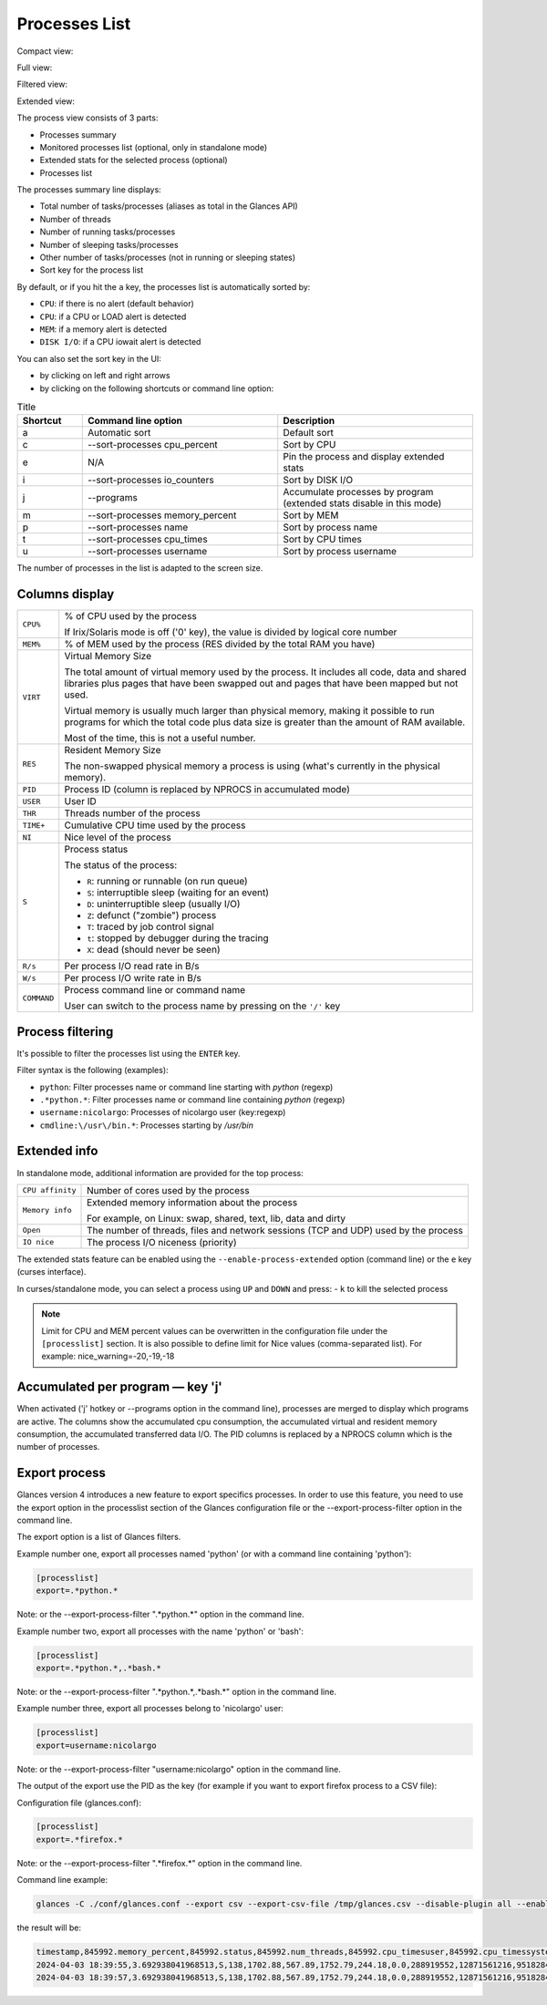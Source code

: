 .. _ps:

Processes List
==============

Compact view:

.. image:: ../_static/processlist.png

Full view:

.. image:: ../_static/processlist-wide.png

Filtered view:

.. image:: ../_static/processlist-filter.png

Extended view:

.. image:: ../_static/processlist-extended.png

The process view consists of 3 parts:

- Processes summary
- Monitored processes list (optional, only in standalone mode)
- Extended stats for the selected process (optional)
- Processes list

The processes summary line displays:

- Total number of tasks/processes (aliases as total in the Glances API)
- Number of threads
- Number of running tasks/processes
- Number of sleeping tasks/processes
- Other number of tasks/processes (not in running or sleeping states)
- Sort key for the process list

By default, or if you hit the ``a`` key, the processes list is
automatically sorted by:

- ``CPU``: if there is no alert (default behavior)
- ``CPU``: if a CPU or LOAD alert is detected
- ``MEM``: if a memory alert is detected
- ``DISK I/O``: if a CPU iowait alert is detected

You can also set the sort key in the UI:

- by clicking on left and right arrows
- by clicking on the following shortcuts or command line option:

.. list-table:: Title
   :widths: 10 30 30
   :header-rows: 1

   * - Shortcut
     - Command line option
     - Description
   * - a
     - Automatic sort
     - Default sort
   * - c
     - --sort-processes cpu_percent
     - Sort by CPU
   * - e
     - N/A
     - Pin the process and display extended stats
   * - i
     - --sort-processes io_counters
     - Sort by DISK I/O
   * - j
     - --programs
     - Accumulate processes by program (extended stats disable in this mode)
   * - m
     - --sort-processes memory_percent
     - Sort by MEM
   * - p
     - --sort-processes name
     - Sort by process name
   * - t
     - --sort-processes cpu_times
     - Sort by CPU times
   * - u
     - --sort-processes username
     - Sort by process username

The number of processes in the list is adapted to the screen size.

Columns display
---------------

.. list-table:: Title
   :widths: 10 60
   :header-rows: 0

   * - ``CPU%``
     - Command line option
     - % of CPU used by the process
       If Irix/Solaris mode is off ('0' key), the value
       is divided by logical core number

========================= ==============================================
``CPU%``                  % of CPU used by the process

                          If Irix/Solaris mode is off ('0' key), the value
                          is divided by logical core number
``MEM%``                  % of MEM used by the process (RES divided by
                          the total RAM you have)
``VIRT``                  Virtual Memory Size

                          The total amount of virtual memory used by the
                          process. It includes all code, data and shared
                          libraries plus pages that have been swapped out
                          and pages that have been mapped but not used.

                          Virtual memory is usually much larger than physical
                          memory, making it possible to run programs for which
                          the total code plus data size is greater than the amount
                          of RAM available.

                          Most of the time, this is not a useful number.
``RES``                   Resident Memory Size

                          The non-swapped physical memory a process is
                          using (what's currently in the physical memory).
``PID``                   Process ID (column is replaced by NPROCS in accumulated mode)
``USER``                  User ID
``THR``                   Threads number of the process
``TIME+``                 Cumulative CPU time used by the process
``NI``                    Nice level of the process
``S``                     Process status

                          The status of the process:

                          - ``R``: running or runnable (on run queue)
                          - ``S``: interruptible sleep (waiting for an event)
                          - ``D``: uninterruptible sleep (usually I/O)
                          - ``Z``: defunct ("zombie") process
                          - ``T``: traced by job control signal
                          - ``t``: stopped by debugger during the tracing
                          - ``X``: dead (should never be seen)

``R/s``                   Per process I/O read rate in B/s
``W/s``                   Per process I/O write rate in B/s
``COMMAND``               Process command line or command name

                          User can switch to the process name by
                          pressing on the ``'/'`` key
========================= ==============================================

Process filtering
-----------------

It's possible to filter the processes list using the ``ENTER`` key.

Filter syntax is the following (examples):

- ``python``: Filter processes name or command line starting with
  *python* (regexp)
- ``.*python.*``: Filter processes name or command line containing
  *python* (regexp)
- ``username:nicolargo``: Processes of nicolargo user (key:regexp)
- ``cmdline:\/usr\/bin.*``: Processes starting by */usr/bin*

Extended info
-------------

.. image:: ../_static/processlist-top.png

In standalone mode, additional information are provided for the top
process:

========================= ==============================================
``CPU affinity``          Number of cores used by the process
``Memory info``           Extended memory information about the process

                          For example, on Linux: swap, shared, text,
                          lib, data and dirty
``Open``                  The number of threads, files and network
                          sessions (TCP and UDP) used by the process
``IO nice``               The process I/O niceness (priority)
========================= ==============================================

The extended stats feature can be enabled using the
``--enable-process-extended`` option (command line) or the ``e`` key
(curses interface).

In curses/standalone mode, you can select a process using ``UP`` and ``DOWN`` and press:
- ``k`` to kill the selected process

.. note::
    Limit for CPU and MEM percent values can be overwritten in the
    configuration file under the ``[processlist]`` section. It is also
    possible to define limit for Nice values (comma-separated list).
    For example: nice_warning=-20,-19,-18

Accumulated per program — key 'j'
---------------------------------

When activated ('j' hotkey or --programs option in the command line), processes are merged
to display which programs are active. The columns show the accumulated cpu consumption, the
accumulated virtual and resident memory consumption, the accumulated transferred data I/O.
The PID columns is replaced by a NPROCS column which is the number of processes.

Export process
--------------

Glances version 4 introduces a new feature to export specifics processes. In order to use this
feature, you need to use the export option in the processlist section of the Glances configuration
file or the --export-process-filter option in the command line.

The export option is a list of Glances filters.

Example number one, export all processes named 'python' (or with a command line containing 'python'):

.. code-block:: ini

    [processlist]
    export=.*python.*

Note: or the --export-process-filter ".*python.*" option in the command line.

Example number two, export all processes with the name 'python' or 'bash':

.. code-block:: ini

    [processlist]
    export=.*python.*,.*bash.*

Note: or the --export-process-filter ".*python.*,.*bash.*" option in the command line.

Example number three, export all processes belong to 'nicolargo' user:

.. code-block:: ini

    [processlist]
    export=username:nicolargo

Note: or the --export-process-filter "username:nicolargo" option in the command line.

The output of the export use the PID as the key (for example if you want to export firefox process
to a CSV file):

Configuration file (glances.conf):

.. code-block:: ini

    [processlist]
    export=.*firefox.*

Note: or the --export-process-filter ".*firefox.*" option in the command line.

Command line example:

.. code-block:: bash

    glances -C ./conf/glances.conf --export csv --export-csv-file /tmp/glances.csv --disable-plugin all --enable-plugin processlist --quiet

the result will be:

.. code-block:: csv

    timestamp,845992.memory_percent,845992.status,845992.num_threads,845992.cpu_timesuser,845992.cpu_timessystem,845992.cpu_timeschildren_user,845992.cpu_timeschildren_system,845992.cpu_timesiowait,845992.memory_inforss,845992.memory_infovms,845992.memory_infoshared,845992.memory_infotext,845992.memory_infolib,845992.memory_infodata,845992.memory_infodirty,845992.name,845992.io_counters,845992.nice,845992.cpu_percent,845992.pid,845992.gidsreal,845992.gidseffective,845992.gidssaved,845992.key,845992.time_since_update,845992.cmdline,845992.username,total,running,sleeping,thread,pid_max
    2024-04-03 18:39:55,3.692938041968513,S,138,1702.88,567.89,1752.79,244.18,0.0,288919552,12871561216,95182848,856064,0,984535040,0,firefox,1863281664,0,0.5,845992,1000,1000,1000,pid,2.2084147930145264,/snap/firefox/3836/usr/lib/firefox/firefox,nicolargo,403,1,333,1511,0
    2024-04-03 18:39:57,3.692938041968513,S,138,1702.88,567.89,1752.79,244.18,0.0,288919552,12871561216,95182848,856064,0,984535040,0,firefox,1863281664,0,0.5,845992,1000,1000,1000,pid,2.2084147930145264,/snap/firefox/3836/usr/lib/firefox/firefox,nicolargo,403,1,333,1511,0

